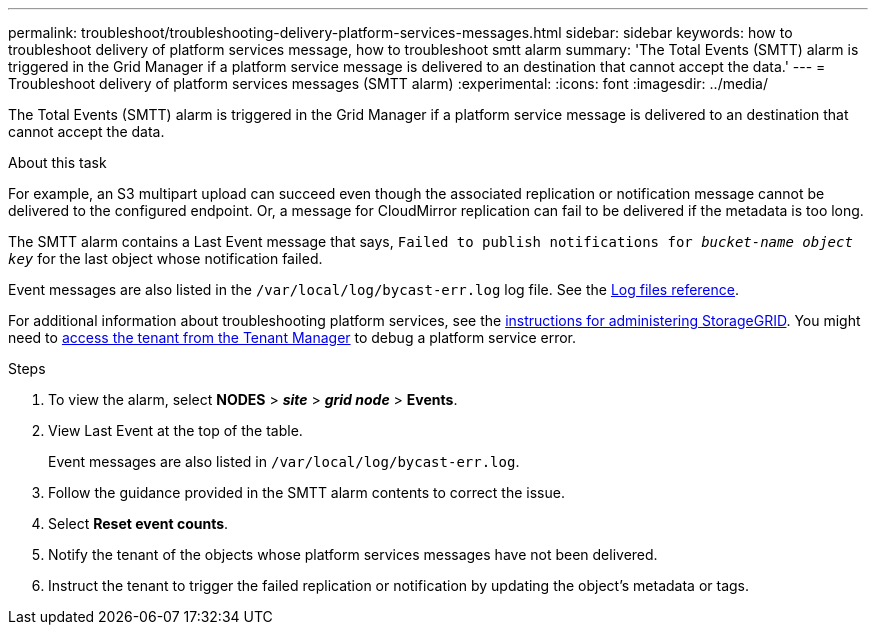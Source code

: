 ---
permalink: troubleshoot/troubleshooting-delivery-platform-services-messages.html
sidebar: sidebar
keywords: how to troubleshoot delivery of platform services message, how to troubleshoot smtt alarm
summary: 'The Total Events (SMTT) alarm is triggered in the Grid Manager if a platform service message is delivered to an destination that cannot accept the data.'
---
= Troubleshoot delivery of platform services messages (SMTT alarm)
:experimental:
:icons: font
:imagesdir: ../media/


[.lead]
The Total Events (SMTT) alarm is triggered in the Grid Manager if a platform service message is delivered to an destination that cannot accept the data.

.About this task
For example, an S3 multipart upload can succeed even though the associated replication or notification message cannot be delivered to the configured endpoint. Or, a message for CloudMirror replication can fail to be delivered if the metadata is too long.

The SMTT alarm contains a Last Event message that says, `Failed to publish notifications for _bucket-name object key_` for the last object whose notification failed.

Event messages are also listed in the `/var/local/log/bycast-err.log` log file. See the xref:../monitor/logs-files-reference.adoc[Log files reference].

For additional information about troubleshooting platform services, see the xref:../admin/index.adoc[instructions for administering StorageGRID]. You might need to xref:../tenant/index.adoc[access the tenant from the Tenant Manager] to debug a platform service error.

.Steps
. To view the alarm, select *NODES* > *_site_* > *_grid node_* > *Events*.
. View Last Event at the top of the table.
+
Event messages are also listed in `/var/local/log/bycast-err.log`.

. Follow the guidance provided in the SMTT alarm contents to correct the issue.
. Select *Reset event counts*.
. Notify the tenant of the objects whose platform services messages have not been delivered.
. Instruct the tenant to trigger the failed replication or notification by updating the object's metadata or tags.
